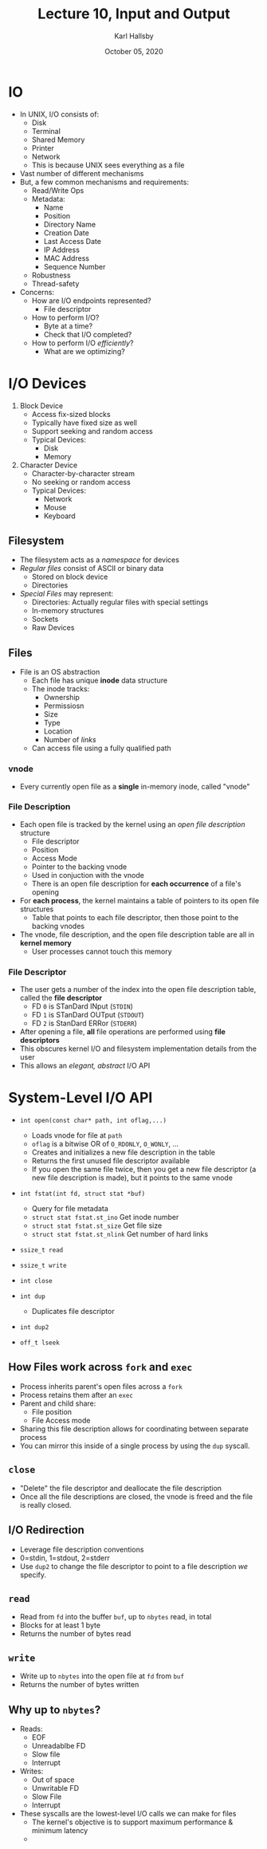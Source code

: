 #+TITLE: Lecture 10, Input and Output
#+AUTHOR: Karl Hallsby
#+DATE: October 05, 2020

* IO
  * In UNIX, I/O consists of:
    - Disk
    - Terminal
    - Shared Memory
    - Printer
    - Network
    - This is because UNIX sees everything as a file
  * Vast number of different mechanisms
  * But, a few common mechanisms and requirements:
    - Read/Write Ops
    - Metadata:
      + Name
      + Position
      + Directory Name
      + Creation Date
      + Last Access Date
      + IP Address
      + MAC Address
      + Sequence Number
    - Robustness
    - Thread-safety
  * Concerns:
    - How are I/O endpoints represented?
      + File descriptor
    - How to perform I/O?
      + Byte at a time?
      + Check that I/O completed?
    - How to perform I/O /efficiently/?
      + What are we optimizing?

* I/O Devices
  1) Block Device
     * Access fix-sized blocks
     * Typically have fixed size as well
     * Support seeking and random access
     * Typical Devices:
       - Disk
       - Memory
  2) Character Device
     * Character-by-character stream
     * No seeking or random access
     * Typical Devices:
       - Network
       - Mouse
       - Keyboard

** Filesystem
   * The filesystem acts as a /namespace/ for devices
   * /Regular files/ consist of ASCII or binary data
     - Stored on block device
     - Directories
   * /Special Files/ may represent:
     - Directories: Actually regular files with special settings
     - In-memory structures
     - Sockets
     - Raw Devices

** Files
   * File is an OS abstraction
     - Each file has unique *inode* data structure
     - The inode tracks:
       + Ownership
       + Permissiosn
       + Size
       + Type
       + Location
       + Number of /links/
     - Can access file using a fully qualified path

*** vnode
    * Every currently open file as a *single* in-memory inode, called "vnode"

*** File Description
    * Each open file is tracked by the kernel using an /open file description/ structure
      - File descriptor
      - Position
      - Access Mode
      - Pointer to the backing vnode
      - Used in conjuction with the vnode
      - There is an open file description for *each occurrence* of a file's opening
    * For *each process*, the kernel maintains a table of pointers to its open file structures
      - Table that points to each file descriptor, then those point to the backing vnodes
    * The vnode, file description, and the open file description table are all in *kernel memory*
      - User processes cannot touch this memory

*** File Descriptor
    * The user gets a number of the index into the open file description table, called the *file descriptor*
      - FD ~0~ is STanDard INput (~STDIN~)
      - FD ~1~ is STanDard OUTput (~STDOUT~)
      - FD ~2~ is StanDard ERRor (~STDERR~)
    * After opening a file, *all* file operations are performed using *file descriptors*
    * This obscures kernel I/O and filesystem implementation details from the user
    * This allows an /elegant, abstract/ I/O API

* System-Level I/O API
  * ~int open(const char* path, int oflag,...)~
    - Loads vnode for file at ~path~
    - ~oflag~ is a bitwise OR of ~O_RDONLY~, ~O_WONLY~, ...
    - Creates and initializes a new file description in the table
    - Returns the first unused file descriptor available
    - If you open the same file twice, then you get a new file descriptor (a new file description is made), but it points to the same vnode
  * ~int fstat(int fd, struct stat *buf)~
    - Query for file metadata
    - ~struct stat fstat.st_ino~ Get inode number
    - ~struct stat fstat.st_size~ Get file size
    - ~struct stat fstat.st_nlink~ Get number of hard links
  * ~ssize_t read~
  * ~ssize_t write~
  * ~int close~

  * ~int dup~
    - Duplicates file descriptor
  * ~int dup2~
  * ~off_t lseek~

** How Files work across ~fork~ and ~exec~
   * Process inherits parent's open files across a ~fork~
   * Process retains them after an ~exec~
   * Parent and child share:
     - File position
     - File Access mode
   * Sharing this file description allows for coordinating between separate process
   * You can mirror this inside of a single process by using the ~dup~ syscall.

** ~close~
   * "Delete" the file descriptor and deallocate the file description
   * Once all the file descriptions are closed, the vnode is freed and the file is really closed.

** I/O Redirection
   * Leverage file description conventions
   * 0=stdin, 1=stdout, 2=stderr
   * Use ~dup2~ to change the file descriptor to point to a file description /we/ specify.

** ~read~
   * Read from ~fd~ into the buffer ~buf~, up to ~nbytes~ read, in total
   * Blocks for at least 1 byte
   * Returns the number of bytes read

** ~write~
   * Write up to ~nbytes~ into the open file at ~fd~ from ~buf~
   * Returns the number of bytes written

** Why up to ~nbytes~?
   * Reads:
     - EOF
     - Unreadablbe FD
     - Slow file
     - Interrupt
   * Writes:
     - Out of space
     - Unwritable FD
     - Slow File
     - Interrupt
   * These syscalls are the lowest-level I/O calls we can make for files
     - The kernel's objective is to support maximum performance & minimum latency
     -
